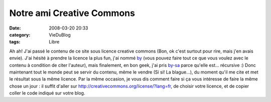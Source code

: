 Notre ami Creative Commons
##########################
:date: 2008-03-20 20:33
:category: VieDuBlog
:tags: Libre

Ah ah! J'ai passé le contenu de ce site sous licence creative
commons (Bon, ok c'est surtout pour rire, mais j'en avais envie).
J'ai hésité à prendre la licence la plus fun, j'ai nommé `by`_
(vous pouvez faire tout ce que vous voulez avec le contenu à
condition de citer l'auteur), mais finalement, en bon geek, j'ai
pris `by-sa`_ parce qu'elle est... récursive :) Donc maintenant
tout le monde peut se servir du contenu, même le vendre (Si si! La
blague...), du moment qu'il me cite et met le résultat sous la même
licence. Par la même occasion, je vous dis comment faire si ça vous
intéresse de faire la même chose un jour : il suffit d'aller sur
`http://creativecommons.org/license/?lang=fr`_, de choisir votre
licence, et de copier coller le code indiqué sur votre blog.

.. _by: http://creativecommons.org/licenses/by/2.0/fr/
.. _by-sa: http://creativecommons.org/licenses/by-sa/2.0/fr/
.. _`http://creativecommons.org/license/?lang=fr`: http://creativecommons.org/license/?lang=fr
